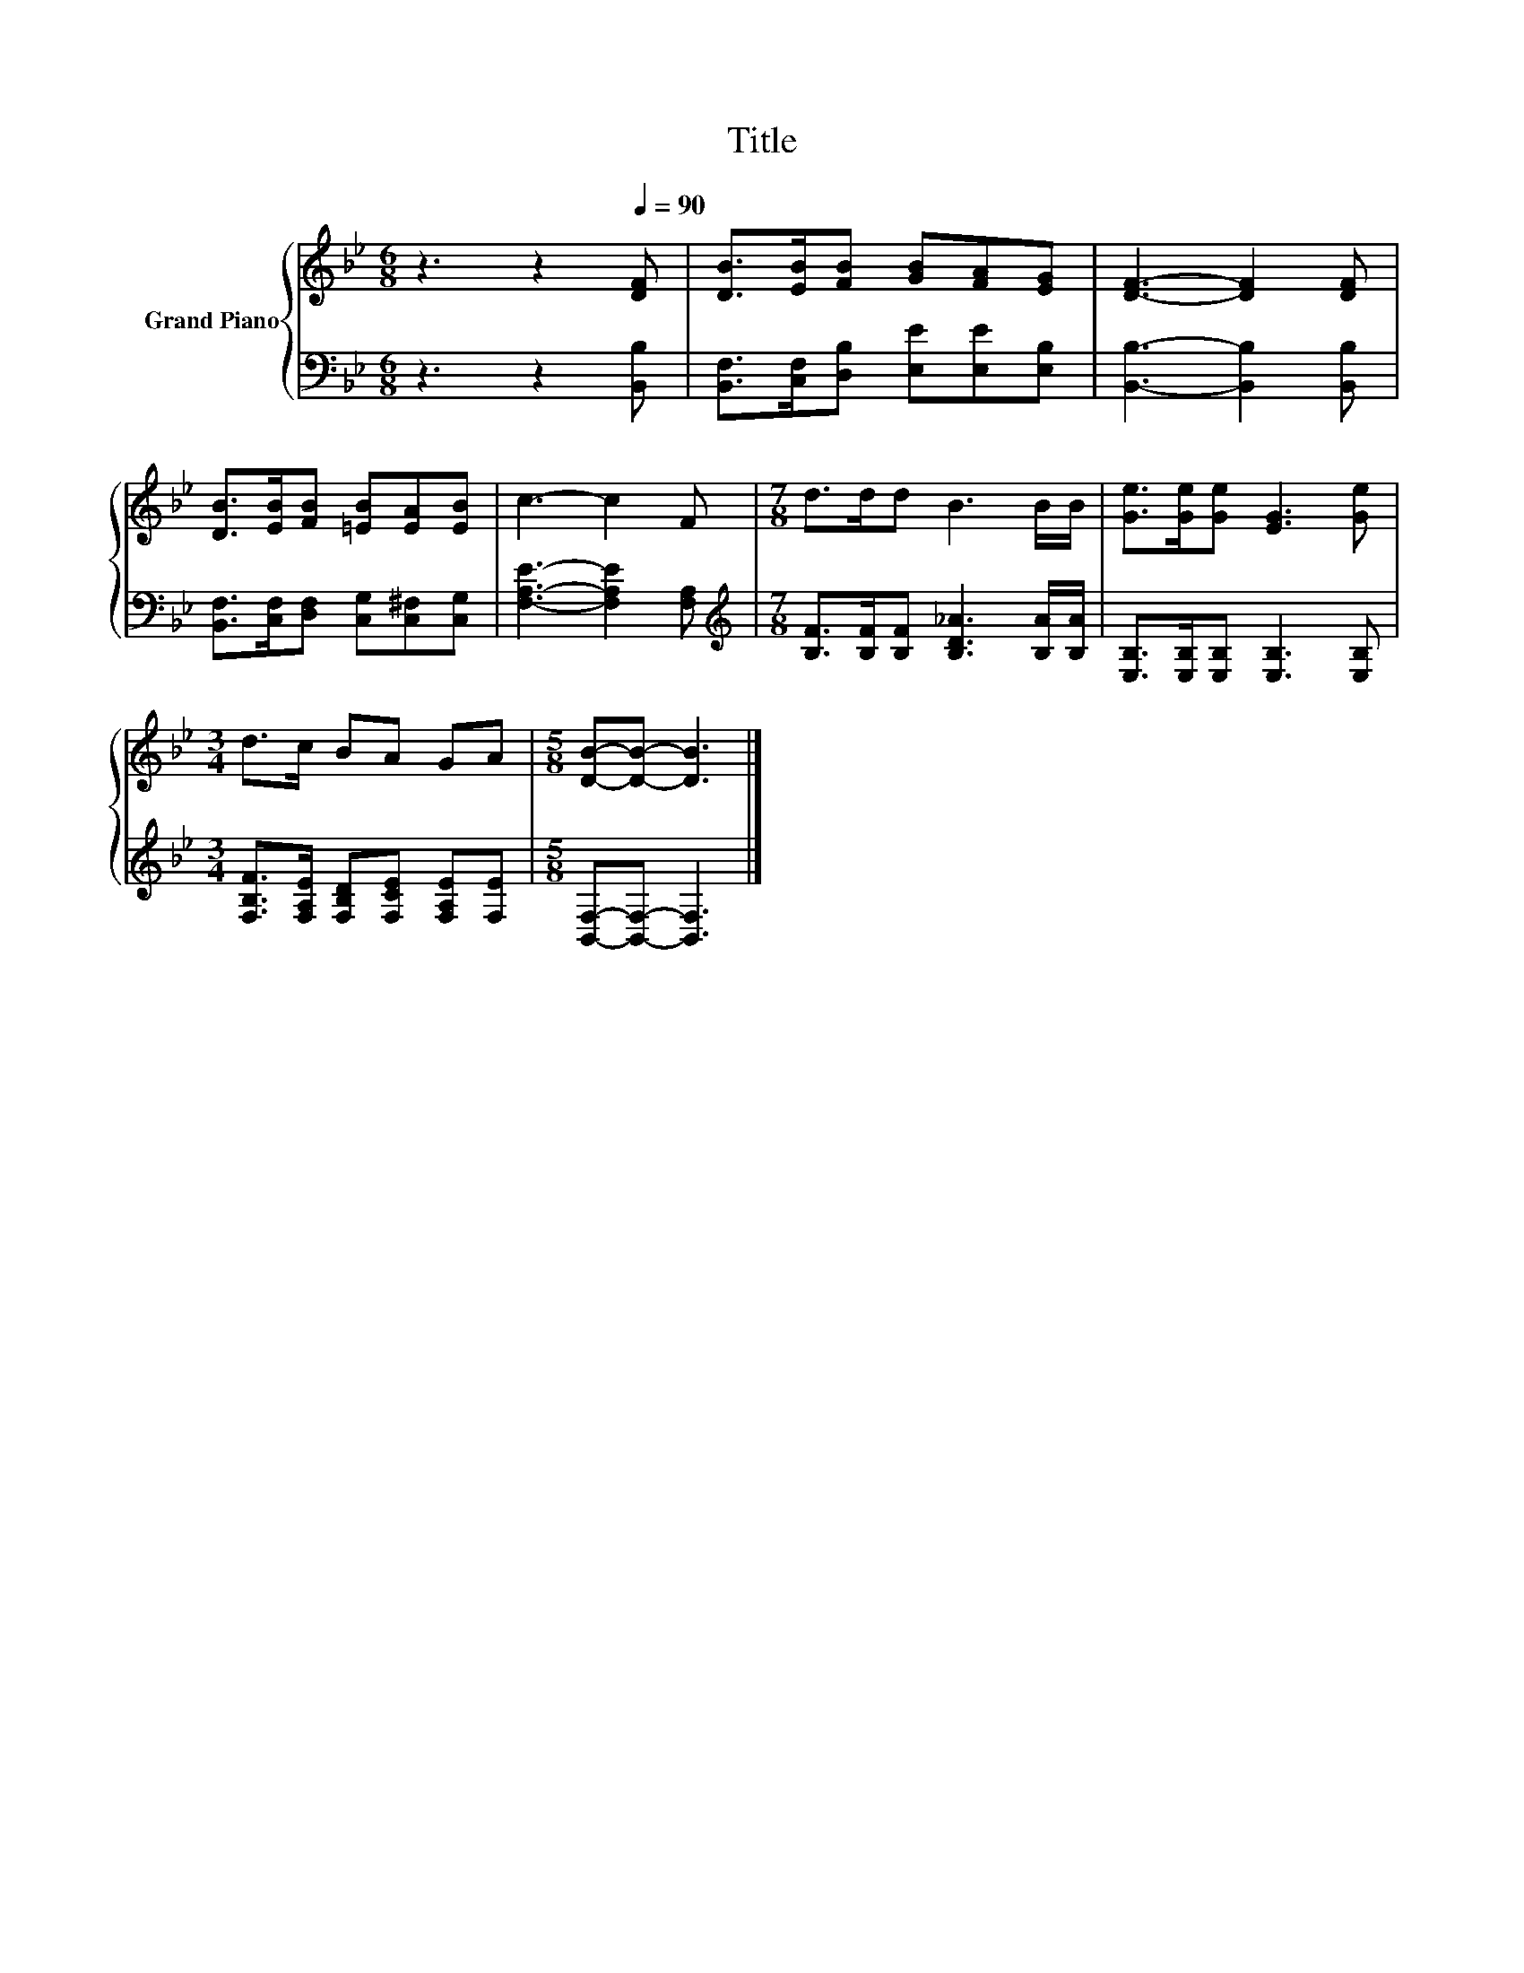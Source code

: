 X:1
T:Title
%%score { 1 | 2 }
L:1/8
M:6/8
K:Bb
V:1 treble nm="Grand Piano"
V:2 bass 
V:1
 z3 z2[Q:1/4=90] [DF] | [DB]>[EB][FB] [GB][FA][EG] | [DF]3- [DF]2 [DF] | %3
 [DB]>[EB][FB] [=EB][EA][EB] | c3- c2 F |[M:7/8] d>dd B3 B/B/ | [Ge]>[Ge][Ge] [EG]3 [Ge] | %7
[M:3/4] d>c BA GA |[M:5/8] [DB]-[DB]- [DB]3 |] %9
V:2
 z3 z2 [B,,B,] | [B,,F,]>[C,F,][D,B,] [E,E][E,E][E,B,] | [B,,B,]3- [B,,B,]2 [B,,B,] | %3
 [B,,F,]>[C,F,][D,F,] [C,G,][C,^F,][C,G,] | [F,A,E]3- [F,A,E]2 [F,A,] | %5
[M:7/8][K:treble] [B,F]>[B,F][B,F] [B,D_A]3 [B,A]/[B,A]/ | [E,B,]>[E,B,][E,B,] [E,B,]3 [E,B,] | %7
[M:3/4] [F,B,F]>[F,A,E] [F,B,D][F,CE] [F,A,E][F,E] |[M:5/8] [B,,F,]-[B,,F,]- [B,,F,]3 |] %9

